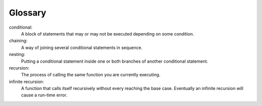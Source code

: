 Glossary
--------



conditional:
    A block of statements that may or may not be executed depending on
    some condition.

chaining:
    A way of joining several conditional statements in sequence.

nesting:
    Putting a conditional statement inside one or both branches of
    another conditional statement.

recursion:
    The process of calling the same function you are currently
    executing.

infinite recursion:
    A function that calls itself recursively without every reaching the
    base case. Eventually an infinite recursion will cause a run-time
    error.


.. tabbed:: self_check

   .. tab:: Q1

      .. dragndrop:: chapter_four_glossary_1
         :feedback: Try again!
         :match_1: conditional|||A block of statements that may or may not be executed depending on some condition.
         :match_2: recursion|||The process of calling the same function you are currently executing.
         :match_3: infinite recursion|||The process of making recursive calls without every reaching the base case.
         :match_4: chaining|||A way of joining several conditional statements in sequence.
         :match_5: nesting|||Putting a conditional statement inside one or both branches of another conditional statement.
          

